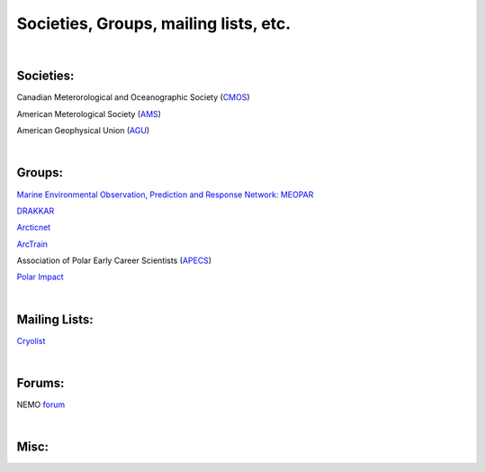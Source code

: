 Societies, Groups, mailing lists, etc.
======================================

|
Societies:
----------

Canadian Meterorological and Oceanographic Society (`CMOS <https://www.cmos.ca/>`_)

American Meterological Society (`AMS <https://www.ametsoc.org/index.cfm/ams/>`_)

American Geophysical Union (`AGU <https://www.agu.org/>`_)

|
Groups:
-------

`Marine Environmental Observation, Prediction and Response Network: MEOPAR <https://meopar.ca/>`_

`DRAKKAR <https://www.drakkar-ocean.eu/>`_

`Arcticnet <https://arcticnet.ulaval.ca/>`_

`ArcTrain <http://arctrain.de/>`_ 

Association of Polar Early Career Scientists (`APECS <https://www.apecs.is/>`_)

`Polar Impact <https://www.polarimpactnetwork.org/>`_

|
Mailing Lists:
--------------

`Cryolist <https://lists.cryolist.org/mailman/listinfo/cryolist>`_

|
Forums:
-------

NEMO `forum <https://nemo-ocean.discourse.group/>`_  

|
Misc:
-----







